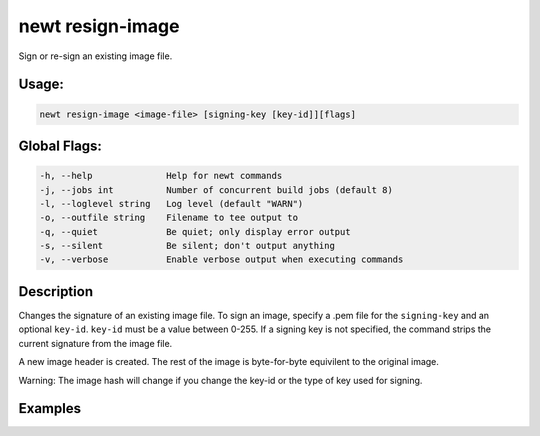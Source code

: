 newt resign-image 
------------------

Sign or re-sign an existing image file.

Usage:
^^^^^^

.. code-block:: console

        newt resign-image <image-file> [signing-key [key-id]][flags]

Global Flags:
^^^^^^^^^^^^^

.. code-block:: console

        -h, --help              Help for newt commands
        -j, --jobs int          Number of concurrent build jobs (default 8)
        -l, --loglevel string   Log level (default "WARN")
        -o, --outfile string    Filename to tee output to
        -q, --quiet             Be quiet; only display error output
        -s, --silent            Be silent; don't output anything
        -v, --verbose           Enable verbose output when executing commands

Description
^^^^^^^^^^^

Changes the signature of an existing image file. To sign an image,
specify a .pem file for the ``signing-key`` and an optional ``key-id``.
``key-id`` must be a value between 0-255. If a signing key is not
specified, the command strips the current signature from the image file.

A new image header is created. The rest of the image is byte-for-byte
equivilent to the original image.

Warning: The image hash will change if you change the key-id or the type
of key used for signing.

Examples
^^^^^^^^

+----------------+--------------------------+--------------------+
| Sub-command    | Usage                    | Explanation        |
+================+==========================+====================+
| newt           | Signs the                |
| resign-image   | ``bin/targets/myble/app/ |
| bin/targets/my | apps/bletiny/bletiny.img |
| ble/app/apps/b | ``                       |
| letiny/bletiny | file with the            |
| .img           | private.pem key.         |
| private.pem    |                          |
+----------------+--------------------------+--------------------+
| newt           | Strips the current       |                    |
| resign-image   | signature from           |                    |
| bin/targets/my | ``bin/targets/myble/app/ |                    |
| ble/app/apps/b | apps/bletiny/bletiny.img |                    |
| letiny/bletiny | ``                       |                    |
| .img           | file.                    |                    |
+----------------+--------------------------+--------------------+
